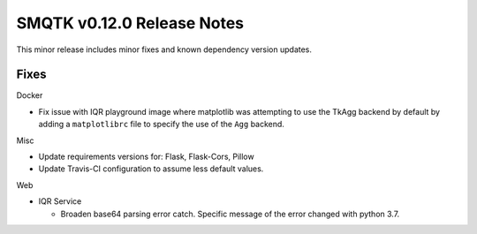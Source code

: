 SMQTK v0.12.0 Release Notes
===========================
This minor release includes minor fixes and known dependency version updates.

Fixes
-----
Docker

* Fix issue with IQR playground image where matplotlib was attempting to use
  the TkAgg backend by default by adding a ``matplotlibrc`` file to specify the
  use of the ``Agg`` backend.

Misc

* Update requirements versions for: Flask, Flask-Cors, Pillow

* Update Travis-CI configuration to assume less default values.

Web

* IQR Service

  * Broaden base64 parsing error catch. Specific message of the error changed
    with python 3.7.
